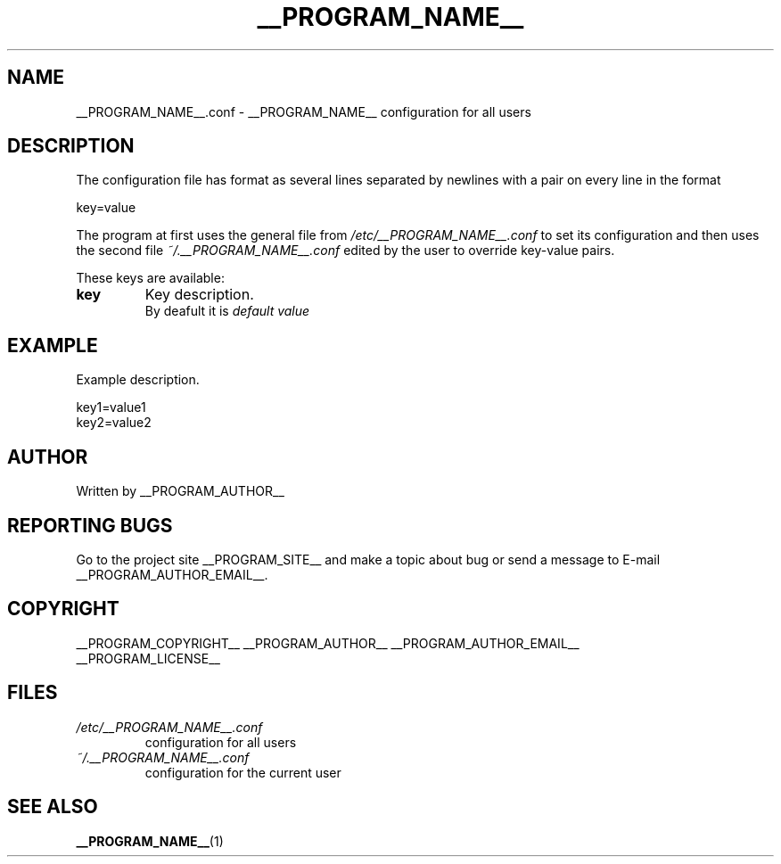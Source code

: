 .\"
.\" This manpage is a part of __PROGRAM_NAME__ __PROGRAM_VERSION__
.\"
.\" __PROGRAM_COPYRIGHT__ __PROGRAM_AUTHOR__ __PROGRAM_AUTHOR_EMAIL__
.\"
.\" This program is free software: you can redistribute it and/or modify
.\" it under the terms of the GNU General Public License as published by
.\" the Free Software Foundation, either version 3 of the License, or
.\" (at your option) any later version.
.\"
.\" This program is distributed in the hope that it will be useful,
.\" but WITHOUT ANY WARRANTY; without even the implied warranty of
.\" MERCHANTABILITY or FITNESS FOR A PARTICULAR PURPOSE.  See the
.\" GNU General Public License for more details.
.\"
.\" You should have received a copy of the GNU General Public License
.\" along with this program.  If not, see <http://www.gnu.org/licenses/>.
.\"

.TH __PROGRAM_NAME__ "5" "__PROGRAM_DATE__" "__PROGRAM_NAME__ __PROGRAM_VERSION__" "File Formats"

.SH NAME

__PROGRAM_NAME__.conf \- __PROGRAM_NAME__ configuration for all users

.SH DESCRIPTION

The configuration file has format as several lines separated by
newlines with a pair on every line in the format

.PP
  key=value

The program at first uses the general file from
.I /etc/__PROGRAM_NAME__.conf
to set its configuration and then uses the second file
.I ~/.__PROGRAM_NAME__.conf
edited by the user to override key-value pairs.

.PP
These keys are available:

.TP
.B key
Key description.
.br
By deafult it is
.I default value

.SH EXAMPLE

.PP
Example description.

.nf
    key1=value1
    key2=value2
.fi

.SH AUTHOR

Written by __PROGRAM_AUTHOR__

.SH "REPORTING BUGS"

Go to the project site __PROGRAM_SITE__ and make a topic about bug or send a message to E-mail __PROGRAM_AUTHOR_EMAIL__.

.SH COPYRIGHT

__PROGRAM_COPYRIGHT__ __PROGRAM_AUTHOR__ __PROGRAM_AUTHOR_EMAIL__
.br
__PROGRAM_LICENSE__

.SH FILES

.TP
\fI /etc/__PROGRAM_NAME__.conf \fR
configuration for all users

.TP
\fI ~/.__PROGRAM_NAME__.conf \fR
configuration for the current user

.SH "SEE ALSO"

.BR __PROGRAM_NAME__ (1)
